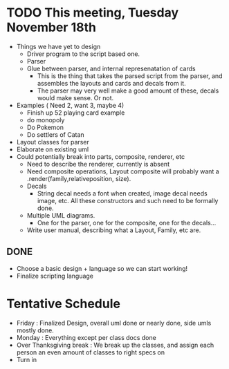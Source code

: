 * TODO This meeting, Tuesday November 18th
- Things we have yet to design
  - Driver program to the script based one.
  - Parser
  - Glue between parser, and internal represenatation of cards
    - This is the thing that takes the parsed script from the parser, and assembles the layouts and cards and decals from it.
    - The parser may very well make a good amount of these, decals would make sense. Or not.
- Examples ( Need 2, want 3, maybe 4)
  - Finish up 52 playing card example
  - do monopoly
  - Do Pokemon
  - Do settlers of Catan
- Layout classes for parser
- Elaborate on existing uml
- Could potentially break into parts, composite, renderer, etc
  - Need to describe the renderer, currently is absent
  - Need composite operations, Layout composite will probably want a .render(family,relativeposition, size).
  - Decals
    - String decal needs a font when created, image decal needs image, etc. All these constructors and such need to be formally done.
  - Multiple UML diagrams.
    - One for the parser, one for the composite, one for the decals...
  - Write user manual, describing what a Layout, Family, etc are.
      
** DONE 
- Choose a basic design + language so we can start working!
- Finalize scripting language


* Tentative Schedule
- Friday : Finalized Design, overall uml done or nearly done, side umls mostly done.
- Monday : Everything except per class docs done
- Over Thanksgiving break : We break up the classes, and assign each person an even amount of classes to right specs on
- Turn in
